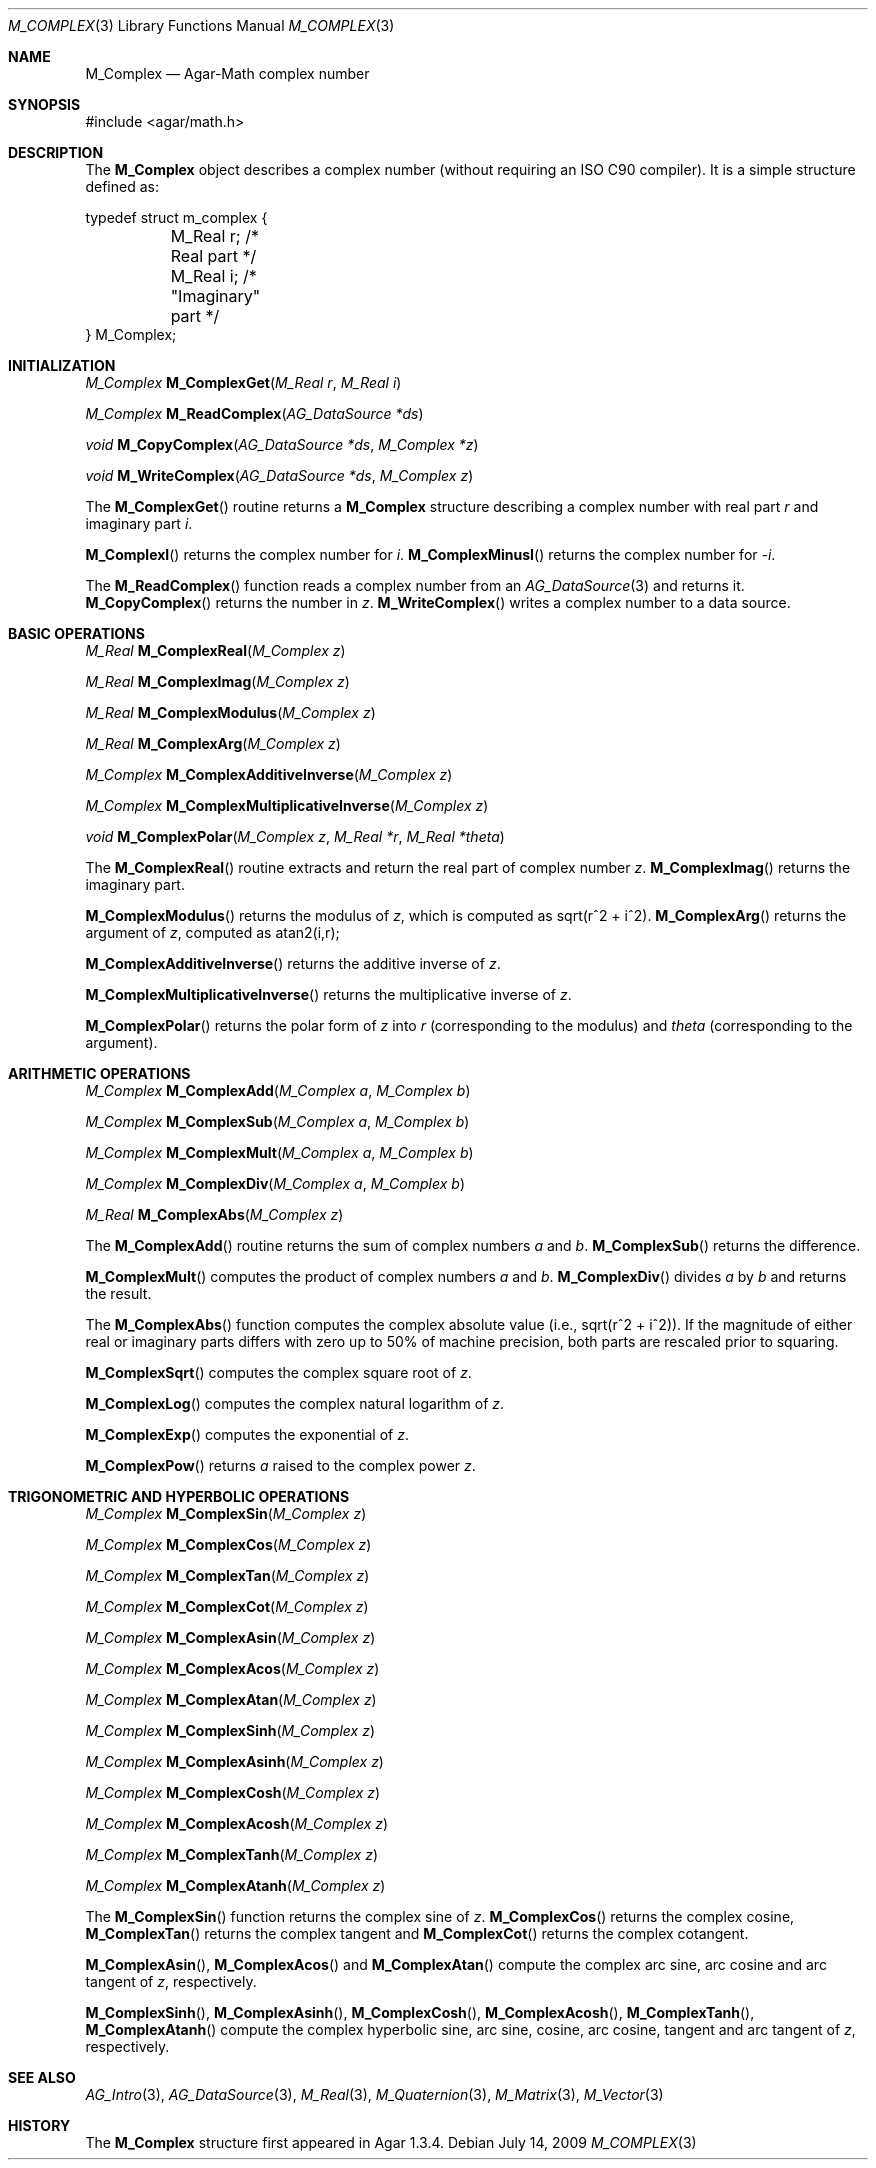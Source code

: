 .\"
.\" Copyright (c) 2009 Hypertriton, Inc. <http://hypertriton.com/>
.\"
.\" Redistribution and use in source and binary forms, with or without
.\" modification, are permitted provided that the following conditions
.\" are met:
.\" 1. Redistributions of source code must retain the above copyright
.\"    notice, this list of conditions and the following disclaimer.
.\" 2. Redistributions in binary form must reproduce the above copyright
.\"    notice, this list of conditions and the following disclaimer in the
.\"    documentation and/or other materials provided with the distribution.
.\" 
.\" THIS SOFTWARE IS PROVIDED BY THE AUTHOR ``AS IS'' AND ANY EXPRESS OR
.\" IMPLIED WARRANTIES, INCLUDING, BUT NOT LIMITED TO, THE IMPLIED
.\" WARRANTIES OF MERCHANTABILITY AND FITNESS FOR A PARTICULAR PURPOSE
.\" ARE DISCLAIMED. IN NO EVENT SHALL THE AUTHOR BE LIABLE FOR ANY DIRECT,
.\" INDIRECT, INCIDENTAL, SPECIAL, EXEMPLARY, OR CONSEQUENTIAL DAMAGES
.\" (INCLUDING BUT NOT LIMITED TO, PROCUREMENT OF SUBSTITUTE GOODS OR
.\" SERVICES; LOSS OF USE, DATA, OR PROFITS; OR BUSINESS INTERRUPTION)
.\" HOWEVER CAUSED AND ON ANY THEORY OF LIABILITY, WHETHER IN CONTRACT,
.\" STRICT LIABILITY, OR TORT (INCLUDING NEGLIGENCE OR OTHERWISE) ARISING
.\" IN ANY WAY OUT OF THE USE OF THIS SOFTWARE EVEN IF ADVISED OF THE
.\" POSSIBILITY OF SUCH DAMAGE.
.\"
.Dd July 14, 2009
.Dt M_COMPLEX 3
.Os
.ds vT Agar-Math API Reference
.ds oS Agar 1.3.4
.Sh NAME
.Nm M_Complex
.Nd Agar-Math complex number
.Sh SYNOPSIS
.Bd -literal
#include <agar/math.h>
.Ed
.Sh DESCRIPTION
.\" IMAGE(http://libagar.org/widgets/VG_Circle.png, "A circle of convergence")
The
.Nm
object describes a complex number (without requiring an ISO C90 compiler).
It is a simple structure defined as:
.Bd -literal
typedef struct m_complex {
	M_Real r;    /* Real part */
	M_Real i;    /* "Imaginary" part */
} M_Complex;
.Ed
.Sh INITIALIZATION
.nr nS 1
.Ft M_Complex
.Fn M_ComplexGet "M_Real r" "M_Real i"
.Pp
.Ft M_Complex
.Fn M_ReadComplex "AG_DataSource *ds"
.Pp
.Ft void
.Fn M_CopyComplex "AG_DataSource *ds" "M_Complex *z"
.Pp
.Ft void
.Fn M_WriteComplex "AG_DataSource *ds" "M_Complex z"
.Pp
.nr nS 0
The
.Fn M_ComplexGet
routine returns a
.Nm
structure describing a complex number with real part
.Fa r
and imaginary part
.Fa i .
.Pp
.Fn M_ComplexI
returns the complex number for
.Va i .
.Fn M_ComplexMinusI
returns the complex number for
.Va -i .
.Pp
The
.Fn M_ReadComplex
function reads a complex number from an
.Xr AG_DataSource 3
and returns it.
.Fn M_CopyComplex
returns the number in
.Fa z .
.Fn M_WriteComplex
writes a complex number to a data source.
.Sh BASIC OPERATIONS
.nr nS 1
.Ft M_Real
.Fn M_ComplexReal "M_Complex z"
.Pp
.Ft M_Real
.Fn M_ComplexImag "M_Complex z"
.Pp
.Ft M_Real
.Fn M_ComplexModulus "M_Complex z"
.Pp
.Ft M_Real
.Fn M_ComplexArg "M_Complex z"
.Pp
.Ft M_Complex
.Fn M_ComplexAdditiveInverse "M_Complex z"
.Pp
.Ft M_Complex
.Fn M_ComplexMultiplicativeInverse "M_Complex z"
.Pp
.Ft void
.Fn M_ComplexPolar "M_Complex z" "M_Real *r" "M_Real *theta"
.Pp
.nr nS 0
The
.Fn M_ComplexReal
routine extracts and return the real part of complex number
.Fa z .
.Fn M_ComplexImag
returns the imaginary part.
.Pp
.Fn M_ComplexModulus
returns the modulus of
.Fa z ,
which is computed as sqrt(r^2 + i^2).
.Fn M_ComplexArg
returns the argument of
.Fa z ,
computed as atan2(i,r);
.Pp
.Fn M_ComplexAdditiveInverse
returns the additive inverse of
.Fa z .
.Pp
.Fn M_ComplexMultiplicativeInverse
returns the multiplicative inverse of
.Fa z .
.Pp
.Fn M_ComplexPolar
returns the polar form of
.Fa z
into
.Fa r
(corresponding to the modulus)
and
.Fa theta
(corresponding to the argument).
.Sh ARITHMETIC OPERATIONS
.nr nS 1
.Ft M_Complex
.Fn M_ComplexAdd "M_Complex a" "M_Complex b"
.Pp
.Ft M_Complex
.Fn M_ComplexSub "M_Complex a" "M_Complex b"
.Pp
.Ft M_Complex
.Fn M_ComplexMult "M_Complex a" "M_Complex b"
.Pp
.Ft M_Complex
.Fn M_ComplexDiv "M_Complex a" "M_Complex b"
.Pp
.Ft M_Real
.Fn M_ComplexAbs "M_Complex z"
.Pp
.nr nS 0
The
.Fn M_ComplexAdd
routine returns the sum of complex numbers
.Fa a
and
.Fa b .
.Fn M_ComplexSub
returns the difference.
.Pp
.Fn M_ComplexMult
computes the product of complex numbers
.Fa a
and
.Fa b .
.Fn M_ComplexDiv
divides
.Fa a
by
.Fa b
and returns the result.
.Pp
The
.Fn M_ComplexAbs
function computes the complex absolute value (i.e., sqrt(r^2 + i^2)).
If the magnitude of either real or imaginary parts differs with zero up
to 50% of machine precision, both parts are rescaled prior to squaring.
.Pp
.Fn M_ComplexSqrt
computes the complex square root of
.Fa z .
.Pp
.Fn M_ComplexLog
computes the complex natural logarithm of
.Fa z .
.Pp
.Fn M_ComplexExp
computes the exponential of
.Fa z .
.Pp
.Fn M_ComplexPow
returns
.Fa a
raised to the complex power
.Fa z .
.Sh TRIGONOMETRIC AND HYPERBOLIC OPERATIONS
.nr nS 1
.Ft M_Complex
.Fn M_ComplexSin "M_Complex z"
.Pp
.Ft M_Complex
.Fn M_ComplexCos "M_Complex z"
.Pp
.Ft M_Complex
.Fn M_ComplexTan "M_Complex z"
.Pp
.Ft M_Complex
.Fn M_ComplexCot "M_Complex z"
.Pp
.Ft M_Complex
.Fn M_ComplexAsin "M_Complex z"
.Pp
.Ft M_Complex
.Fn M_ComplexAcos "M_Complex z"
.Pp
.Ft M_Complex
.Fn M_ComplexAtan "M_Complex z"
.Pp
.Ft M_Complex
.Fn M_ComplexSinh "M_Complex z"
.Pp
.Ft M_Complex
.Fn M_ComplexAsinh "M_Complex z"
.Pp
.Ft M_Complex
.Fn M_ComplexCosh "M_Complex z"
.Pp
.Ft M_Complex
.Fn M_ComplexAcosh "M_Complex z"
.Pp
.Ft M_Complex
.Fn M_ComplexTanh "M_Complex z"
.Pp
.Ft M_Complex
.Fn M_ComplexAtanh "M_Complex z"
.Pp
.nr nS 0
The
.Fn M_ComplexSin
function returns the complex sine of
.Fa z .
.Fn M_ComplexCos
returns the complex cosine,
.Fn M_ComplexTan
returns the complex tangent and
.Fn M_ComplexCot
returns the complex cotangent.
.Pp
.Fn M_ComplexAsin ,
.Fn M_ComplexAcos
and
.Fn M_ComplexAtan
compute the complex arc sine, arc cosine and arc tangent of
.Fa z ,
respectively.
.Pp
.Fn M_ComplexSinh ,
.Fn M_ComplexAsinh ,
.Fn M_ComplexCosh ,
.Fn M_ComplexAcosh ,
.Fn M_ComplexTanh ,
.Fn M_ComplexAtanh
compute the complex hyperbolic sine, arc sine, cosine, arc cosine, tangent
and arc tangent of
.Fa z ,
respectively.
.Sh SEE ALSO
.Xr AG_Intro 3 ,
.Xr AG_DataSource 3 ,
.Xr M_Real 3 ,
.Xr M_Quaternion 3 ,
.Xr M_Matrix 3 ,
.Xr M_Vector 3
.Sh HISTORY
The
.Nm
structure first appeared in Agar 1.3.4.
